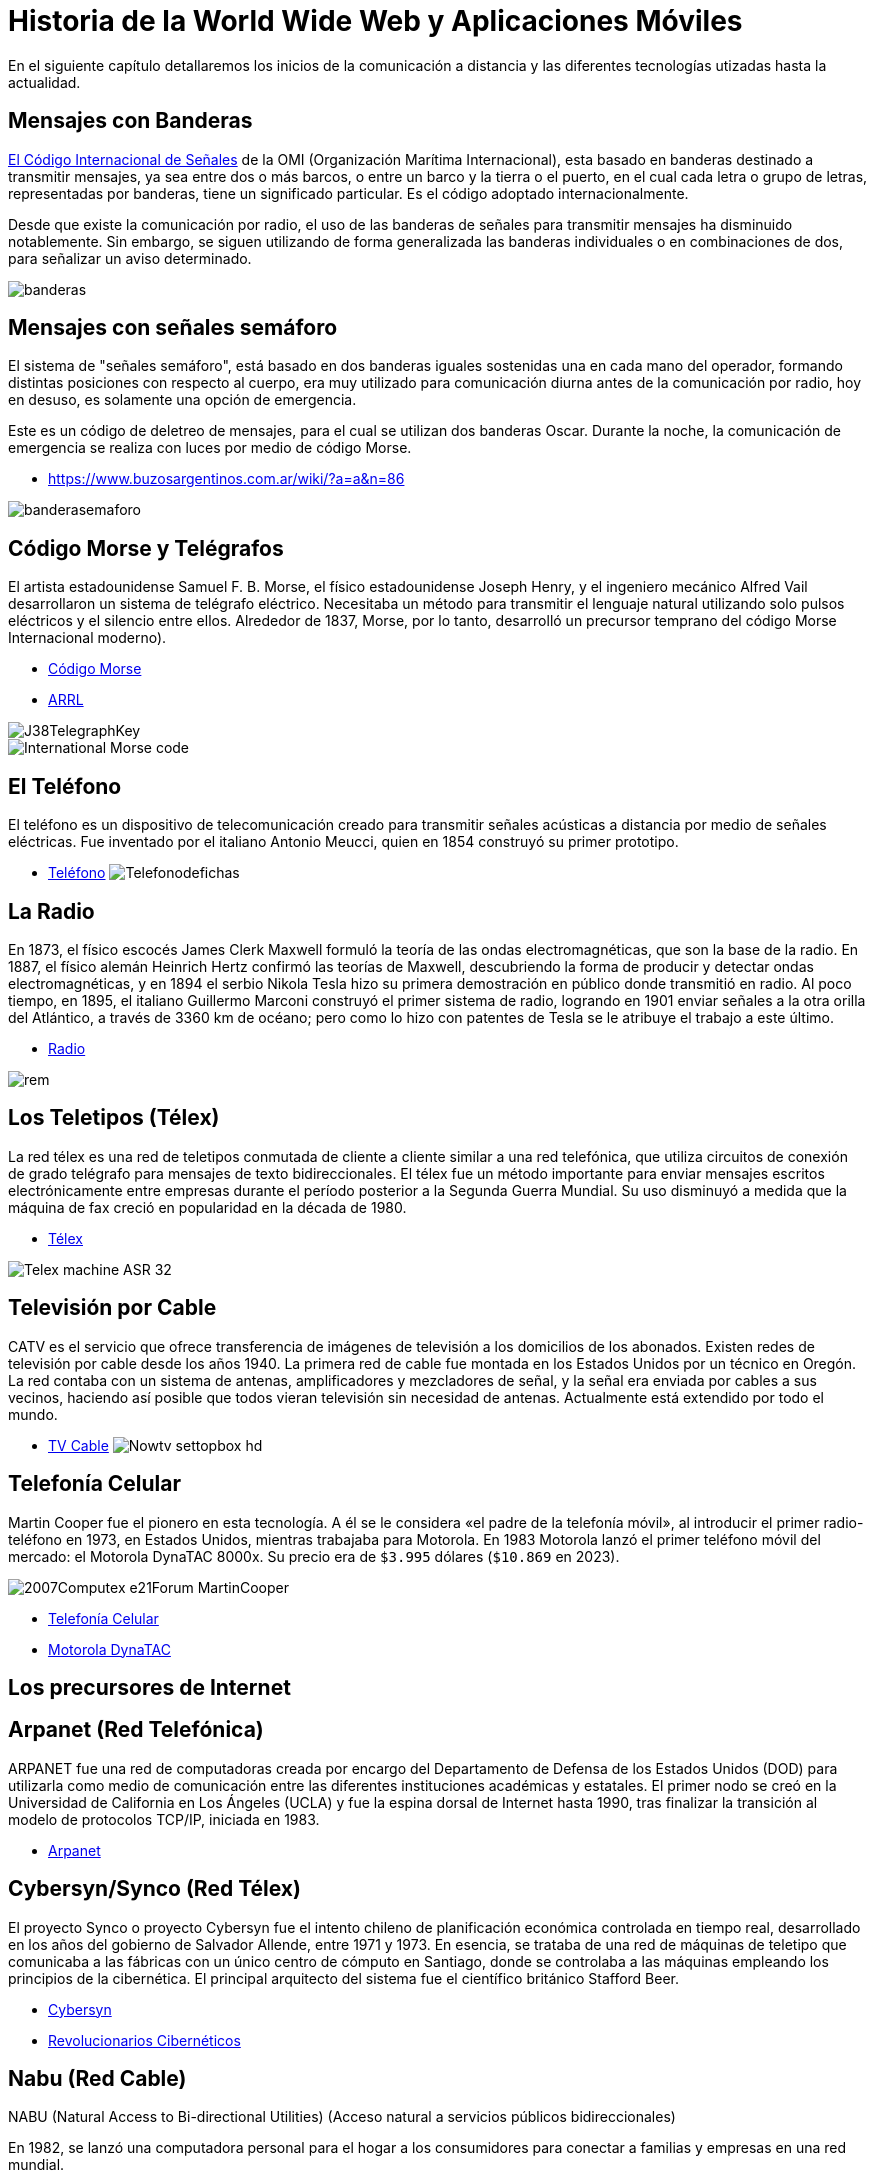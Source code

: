 = Historia de la World Wide Web y Aplicaciones Móviles

En el siguiente capítulo detallaremos los inicios de la comunicación a distancia
y las diferentes tecnologías utizadas hasta la actualidad.

== Mensajes con Banderas

https://www.buzosargentinos.com.ar/wiki/?a=a&n=86[El Código Internacional de Señales] de la OMI (Organización Marítima Internacional), esta basado en banderas destinado a transmitir mensajes, ya sea entre dos o más barcos, o entre un barco y la tierra o el puerto, en el cual cada letra o grupo de letras, representadas por banderas, tiene un significado particular. Es el código adoptado internacionalmente.

Desde que existe la comunicación por radio, el uso de las banderas de señales para transmitir mensajes ha disminuido notablemente. Sin embargo, se siguen utilizando de forma generalizada las banderas individuales o en combinaciones de dos, para señalizar un aviso determinado.


image::banderas.png[]


== Mensajes con señales semáforo

El sistema de "señales semáforo", está basado en dos banderas iguales sostenidas una en cada mano del operador, formando distintas posiciones con respecto al cuerpo, era muy utilizado para comunicación diurna antes de la comunicación por radio, hoy en desuso, es solamente una opción de emergencia.

Este es un código de deletreo de mensajes, para el cual se utilizan dos banderas Oscar. Durante la noche, la comunicación de emergencia se realiza con luces por medio de código Morse.

* https://www.buzosargentinos.com.ar/wiki/?a=a&n=86


image::banderasemaforo.png[]


== Código Morse y Telégrafos


El artista estadounidense Samuel F. B. Morse, el físico estadounidense Joseph Henry, y el ingeniero mecánico Alfred Vail desarrollaron un sistema de telégrafo eléctrico. Necesitaba un método para transmitir el lenguaje natural utilizando solo pulsos eléctricos y el silencio entre ellos. Alrededor de 1837, Morse, por lo tanto, desarrolló un precursor temprano del código Morse Internacional moderno).

* https://es.wikipedia.org/wiki/C%C3%B3digo_morse[Código Morse]
* http://www.arrl.org/Learning-Morse-Code#[ARRL]


image::J38TelegraphKey.jpg[]


image::International_Morse_code.png[]


== El Teléfono

El teléfono es un dispositivo de telecomunicación creado para transmitir señales acústicas a distancia por medio de señales eléctricas. Fue inventado por el italiano Antonio Meucci, quien en 1854 construyó su primer prototipo.

* https://es.wikipedia.org/wiki/Tel%C3%A9fono[Teléfono]
image:Telefonodefichas.jpg[]


== La Radio

En 1873, el físico escocés James Clerk Maxwell formuló la teoría de las ondas electromagnéticas, que son la base de la radio. En 1887, el físico alemán Heinrich Hertz confirmó las teorías de Maxwell, descubriendo la forma de producir y detectar ondas electromagnéticas, y en 1894 el serbio Nikola Tesla hizo su primera demostración en público donde transmitió en radio. Al poco tiempo, en 1895, el italiano Guillermo Marconi construyó el primer sistema de radio, logrando en 1901 enviar señales a la otra orilla del Atlántico, a través de 3360 km de océano; pero como lo hizo con patentes de Tesla se le atribuye el trabajo a este último.

* https://es.wikipedia.org/wiki/Radio_(medio_de_comunicaci%C3%B3n)[Radio]


image::rem.jpg[]


== Los Teletipos (Télex)


La red télex es una red de teletipos conmutada de cliente a cliente similar a una red telefónica, que utiliza circuitos de conexión de grado telégrafo para mensajes de texto bidireccionales. El télex fue un método importante para enviar mensajes escritos electrónicamente entre empresas durante el período posterior a la Segunda Guerra Mundial. Su uso disminuyó a medida que la máquina de fax creció en popularidad en la década de 1980.

* https://es.wikipedia.org/wiki/T%C3%A9lex[Télex]

image::Telex_machine_ASR-32.jpg[]


== Televisión por Cable

CATV es el servicio que ofrece transferencia de imágenes de televisión a los domicilios de los abonados. Existen redes de televisión por cable desde los años 1940. La primera red de cable fue montada en los Estados Unidos por un técnico en Oregón. La red contaba con un sistema de antenas, amplificadores y mezcladores de señal, y la señal era enviada por cables a sus vecinos, haciendo así posible que todos vieran televisión sin necesidad de antenas. Actualmente está extendido por todo el mundo.

* https://es.wikipedia.org/wiki/Televisi%C3%B3n_por_cable[TV Cable]
image:Nowtv_settopbox_hd.jpg[]


== Telefonía Celular

Martin Cooper fue el pionero en esta tecnología. A él se le considera «el padre de la telefonía móvil», al introducir el primer radio-teléfono en 1973, en Estados Unidos, mientras trabajaba para Motorola.
En 1983 Motorola lanzó el primer teléfono móvil del mercado: el Motorola DynaTAC 8000x. Su precio era de `$3.995` dólares (`$10.869` en 2023).

image::2007Computex_e21Forum-MartinCooper.jpg[]

* https://es.wikipedia.org/wiki/Telefon%C3%ADa_m%C3%B3vil[Telefonía Celular]
* https://es.wikipedia.org/wiki/Motorola_DynaTAC[Motorola DynaTAC]

== Los precursores de Internet

== Arpanet (Red Telefónica)

ARPANET fue una red de computadoras creada por encargo del Departamento de Defensa de los Estados Unidos (DOD) para utilizarla como medio de comunicación entre las diferentes instituciones académicas y estatales. El primer nodo se creó en la Universidad de California en Los Ángeles (UCLA) y fue la espina dorsal de Internet hasta 1990, tras finalizar la transición al modelo de protocolos TCP/IP, iniciada en 1983.

* https://es.wikipedia.org/wiki/ARPANET[Arpanet]


== Cybersyn/Synco (Red Télex)

El proyecto Synco o proyecto Cybersyn fue el intento chileno de planificación económica controlada en tiempo real, desarrollado en los años del gobierno de Salvador Allende, entre 1971 y 1973. En esencia, se trataba de una red de máquinas de teletipo que comunicaba a las fábricas con un único centro de cómputo en Santiago, donde se controlaba a las máquinas empleando los principios de la cibernética. El principal arquitecto del sistema fue el científico británico Stafford Beer.

* https://es.wikipedia.org/wiki/Cybersyn[Cybersyn]
* https://www.buscalibre.cl/libro-revolucionarios-ciberneticos-tecnologia-y-politica-en-el-chile-de-sal/9789560004352/p/31894326#[Revolucionarios Cibernéticos]


== Nabu (Red Cable)

NABU (Natural Access to Bi-directional Utilities)
(Acceso natural a servicios públicos bidireccionales)

En 1982, se lanzó una computadora personal para el hogar a los consumidores para conectar a familias y empresas en una red mundial.

Fundada en Ottawa, Canadá, en 1982, las familias y las escuelas usaban módems de televisión por cable para conectar las PC de NABU a una red nacional. Además de las capacidades de PC estándar, la computadora NABU podría descargar software y contenido de información a través de la alimentación por cable. Las aplicaciones incluían juegos, lenguajes de programación y noticias.

* https://nabu.ca/[NABU]

== Primeras Aplicaciones de Red

== Email

El correo electrónico --también llamado simplemente correo-- (en inglés: electronic mail, normalmente abreviado e-mail o email) es un servicio de red que permite a los usuarios enviar y recibir mensajes (también denominados mensajes electrónicos o cartas digitales) mediante redes de comunicación electrónica. [...] El primer mensaje de correo electrónico genuinamente enviado a través de una red data del año 1971. El mensaje, que contenía únicamente el texto «QWERTYUIOP», se envió a través de la red ARPANET.

* https://es.wikipedia.org/wiki/Correo_electr%C3%B3nico[Email]


== BBS

Un Bulletin Board System o BBS (en español Sistema de Tablón de anuncios) es un software (un conjunto de programas informáticos instalados en un ordenador) que fue popular en las décadas de 1980 y 1990 en Estados Unidos para redes de ordenadores, ya que permitía a los usuarios participantes conectarse a través de una línea telefónica a una red donde podían ver y consultar distintas informaciones que publicaban usuarios participantes.

* https://es.wikipedia.org/wiki/Bulletin_Board_System[BBS]

== La World Wide Web

Tim Berners-Lee, un científico británico, inventó la World Wide Web (WWW) en 1989, mientras trabajaba en el CERN. La web se concibió y desarrolló originalmente para satisfacer la demanda de intercambio automatizado de información entre científicos de universidades e institutos de todo el mundo. El 30 de abril de 1993, el CERN colocó el software de la World Wide Web en el dominio público. Posteriormente, el CERN puso a disposición una versión con una licencia abierta, una forma más segura de maximizar su difusión.

image::NextEditorBW.png[]

[,html]
----
<HEADER>
<TITLE>The World Wide Web project</TITLE>
<NEXTID N="55">
</HEADER>
<BODY>
<H1>World Wide Web</H1>The WorldWideWeb (W3) is a wide-area<A
NAME=0 HREF="WhatIs.html">
hypermedia</A> information retrieval
initiative aiming to give universal
access to a large universe of documents.<P>
Everything there is online about
W3 is linked directly or indirectly
to this document, including an <A
NAME=24 HREF="Summary.html">executive
summary</A> of the project, <A
NAME=29 HREF="Administration/Mailing/Overview.html">Mailing lists</A>
, <A
NAME=30 HREF="Policy.html">Policy</A> , November's  <A
NAME=34 HREF="News/9211.html">W3  news</A> ,
<A
NAME=41 HREF="FAQ/List.html">Frequently Asked Questions</A> .
<DL>
<DT><A
NAME=44 HREF="../DataSources/Top.html">What's out there?</A>
<DD> Pointers to the
world's online information,<A
NAME=45 HREF="../DataSources/bySubject/Overview.html"> subjects</A>
, <A
NAME=z54 HREF="../DataSources/WWW/Servers.html">W3 servers</A>, etc.
<DT><A
NAME=46 HREF="Help.html">Help</A>
<DD> on the browser you are using
<DT><A
NAME=13 HREF="Status.html">Software Products</A>
<DD> A list of W3 project
components and their current state.
(e.g. <A
NAME=27 HREF="LineMode/Browser.html">Line Mode</A> ,X11 <A
NAME=35 HREF="Status.html#35">Viola</A> ,  <A
NAME=26 HREF="NeXT/WorldWideWeb.html">NeXTStep</A>
, <A
NAME=25 HREF="Daemon/Overview.html">Servers</A> , <A
NAME=51 HREF="Tools/Overview.html">Tools</A> ,<A
NAME=53 HREF="MailRobot/Overview.html"> Mail robot</A> ,<A
NAME=52 HREF="Status.html#57">
Library</A> )
<DT><A
NAME=47 HREF="Technical.html">Technical</A>
<DD> Details of protocols, formats,
program internals etc
<DT><A
NAME=40 HREF="Bibliography.html">Bibliography</A>
<DD> Paper documentation
on  W3 and references.
<DT><A
NAME=14 HREF="People.html">People</A>
<DD> A list of some people involved
in the project.
<DT><A
NAME=15 HREF="History.html">History</A>
<DD> A summary of the history
of the project.
<DT><A
NAME=37 HREF="Helping.html">How can I help</A> ?
<DD> If you would like
to support the web..
<DT><A
NAME=48 HREF="../README.html">Getting code</A>
<DD> Getting the code by<A
NAME=49 HREF="LineMode/Defaults/Distribution.html">
anonymous FTP</A> , etc.</A>
</DL>
</BODY>
----

* http://info.cern.ch/NextBrowser.html[CERN]
* https://home.web.cern.ch/science/computing/birth-web[El nacimiento de la Web]
* https://books.google.cl/books/about/Tejiendo_la_red.html?hl=es&id=QRe-iutQQmQC&redir_esc=y[Tejiendo la Red]


== Red Gopher

Gopher es uno de los sistemas de Internet para divulgar información que precedió a la world wide web. Fue creado en 1991 en la Universidad de Minnesota y fue el primer sistema que permitió pasar de un sitio a otro seleccionando una opción en el menú de una página. Esa es la razón por la que adquirió mayor popularidad que sus competidores, que acabaron siendo sustituidos por la Web.

Los servidores Gopher, igual que los servidores FTP almacenan archivos y documentos que puede verse en línea o transferirse al PC.

* https://es.wikipedia.org/wiki/Gopher[Gopher]
* https://gemini.circumlunar.space/[Gemini Protocol]


== Mosaic El Primer Navegador Gráfico

El navegador Mosaic o NCSA Mosaic fue el primer navegador web gráfico disponible para visualizar páginas web en sistemas operativos como Mac, Windows u otros. Este navegador web fue creado en enero de 1993, en el National Center for Supercomputing Applications (NCSA), por Marc Andreessen. [...] En enero de 1997 se abandonó oficialmente el desarrollo de este navegador para dar paso al desarrollo de Netscape Navigator, de la empresa Netscape Communications fundada por los mismos creadores de Mosaic.

image::NCSA_Mosaic_Browser_Screenshot.png[]

* https://es.wikipedia.org/wiki/Mosaic[Mosaic]
* https://www.spacejam.com/1996/[Space Jam 1996]


== CSS

Antes del desarrollo de CSS, toda la información presentacional de los documentos HTML era incluida en el código HTML. Los colores de las fuentes, los estilos de fondo, la alineación de los elementos, los bordes y tamaños eran descritos explícitamente, a veces de manera redundante, dentro del HTML.

[,html]
----
<body bgcolor="#000000" background="../../img/bg_stars.jpg" text="#ff0000" link="#ff4c4c" vlink="#ff4c4c" alink="#ff4c4c">
----

CSS permite a los diseñadores mover toda la información presentacional a otro archivo, la hoja de estilos, resultando en un código HTML notablemente más simple.

[,css]
----
<style>
  h1 {color: red}
</style>
----

[...] CSS fue propuesto por primera vez por Håkon Wium Lie el 10 de octubre de 1994. Al mismo tiempo, Lie trabajaba con Tim Berners-Lee en el CERN. Muchos otros lenguajes de hojas de estilos fueron propuestos al mismo tiempo, y las discusiones en las listas de correo públicas dentro del W3C dieron lugar a la primera Recomendación CSS por el W3C (CSS1)​ en 1996. En particular, la propuesta de Bert Bos fue influyente; él fue el coautor de CSS1 y es reconocido como el cocreador de CSS.

* https://es.wikipedia.org/wiki/CSS[CSS]


== Javascript

JavaScript (abreviado comúnmente JS) es un lenguaje de programación interpretado, dialecto del estándar ECMAScript. [...] JavaScript fue desarrollado originalmente por Brendan Eich de Netscape con el nombre de Mocha, el cual fue renombrado posteriormente a LiveScript, para finalmente quedar como JavaScript. . [...] Desde el lanzamiento en junio de 1997 del estándar ECMAScript 1, han existido las versiones 2, 3 y 5 (la 4 se abandonó). En junio de 2015 se cerró y publicó la versión ECMAScript 6. [...] Desde 2012, todos los navegadores modernos soportan completamente ECMAScript 5. Los navegadores más antiguos soportan por lo menos ECMAScript 3. La sexta edición se liberó en julio de 2015. [...] La versión 7 de ECMAScript se conoce como ECMAScript 2016 y fue publicada en junio de 2016. Se trata de la primera versión para la que se usa un nuevo procedimiento de publicación anual y un proceso de desarrollo abierto.

[,html]
----
<script>
    document.body.appendChild(document.createTextNode('Hola Mundo!'));

    var h1 = document.getElementById('header'); // contiene la referencia al tag <h1>
    h1 = document.getElementsByTagName('h1')[0]; // accediendo al mismo elemento <h1>
</script>
----

* https://es.wikipedia.org/wiki/JavaScript[Javascript]


== Animación Flash (SWF)

A fines de la década de 1990, cuando el ancho de banda todavía era de 56 kbit/s para la mayoría de los usuarios de Internet, muchos artistas de animación de Adobe Flash emplearon animación limitada o animación recortada al crear proyectos destinados a la distribución web. Esto permitió a los artistas lanzar cortometrajes y experiencias interactivas muy por debajo de 1 MB, que podían transmitir audio y animación de alta calidad. Hasta la llegada de HTML5, mostrar el vídeo en una página web requería que el navegador disponga del plugin. En 2010, Apple criticó públicamente la aplicación de Adobe Flash de reproducción de vídeo por no tomar ventaja de la aceleración de hardware, además criticó toda la tecnología Flash en general, argumentando que no es un estándar abierto, y que afectaba el rendimiento de las baterías de sus equipos, razones por las que no lo incluirla en sus dispositivos móviles.

Flash Player fue descontinuado el 31 de diciembre de 2020 y su página de descarga desapareció dos días después. En octubre de 2020, Microsoft lanzó una actualización opcional KB4577586 que elimina Flash Player de Windows.

Flash fue un sistema para la creación de webs completamente dinámicas. con flash los diseñadores eran capaces de crear animaciones efectos interacción de una manera avanzada, pero sin necesidad de grandes complicaciones con el código.

También tenía un lenguaje de programación llamado ActionScript qué permitía a programadores realizar todo tipo de aplicaciones, interacción avanzada, comunicación cliente / servidor, etc.

Ostenta el mérito de haber sido precursor de muchas de las utilidades con las que cuentan hoy en día los estándares abiertos de la web, sin embargo era un sistema propietario qué acarreaba además diversos problemas para usuarios, dispositivos y sistemas informáticos que debían reconocer el contenido de las páginas hechas con Flash.

image:Flash_Screenshot.JPG[]
image:sitios-web-en-flash-4.jpg[]

* https://es.wikipedia.org/wiki/Adobe_Flash_Player[Flash]
* https://en.wikipedia.org/wiki/Flash_animation[Flash Animation]
* https://desarrolloweb.com/home/flash[Desarrollo Web con Flash]
* https://puertopixel.com/25-excelentes-sitios-webs-hechos-con-flash/[Páginas Web Hechas con Flash]
* https://haxe.org/[Haxe. Lenguaje de Programación]

== Aplicaciones Móviles

== Psion Organizer

En 1984 _Psion_ lanzó al mercado la que fue considerada como la primera PDA (Personal Digital Assistant) del mundo. Se llamaba Psion Organiser. No es que esta PDA fuera muy potente, pero tenía un software interno que incluía programas como un editor de texto, agenda, bloc de notas, base de datos de contactos, calculadora y otras funciones simples. De hecho, ni siquiera podías realizar o recibir llamadas con este aparato, pero sentaría las bases para las aplicaciones móviles del futuro.

image::Psion_Organiser_1.jpg[]

* https://en.wikipedia.org/wiki/Psion_Organiser[Psion]


== Apple Newton

Esta PDA reconocía la escritura y podía conectarse directamente a ordenadores Mac, PC, siendo la precursora de la plataforma iOS. Además, también tenía acceso a una variedad de aplicaciones de proveedores externos, como, por ejemplo, un navegador web, Pocket Quicken (una aplicación para el control de las finanzas personales) o un cliente de email.

Este abuelo del iPhone se vendería entre 1993 y 1998 y, en su momento, fue un fracaso comercial ante la irrupción de equipos como la PalmPilot (1997) o los canadienses de BlackBerry (1999).

image::Apple_Newton-IMG_0454-cropped.jpg[]

* https://es.wikipedia.org/wiki/Apple_Newton[Apple Newton]


== Nokia

En 1997 apareció el Nokia 6110. Sin embargo, este teléfono móvil tenía preinstalada la primera aplicación móvil de la historia que gozaría de un éxito mundial. El arrollador triunfo del juego de '`La Serpiente`' sorprendió incluso a sus fabricantes.

image:snake.png[]
image:Nokia_6110_blue-92107.jpg[]

* https://en.wikipedia.org/wiki/Snake_(video_game_genre)[Snake]
* https://en.wikipedia.org/wiki/Nokia_6110[Nokia 6110]
* https://www.xatakamovil.com/movil-y-sociedad/que-fue-del-snake-el-mitico-juego-de-la-serpiente-de-nokia[¿Qué fue del Snake?]


== Tecnología WAP

El nacimiento del WAP (2002) se lo debemos, entre otros, a Sony, Nokia, Motorola y Openwave. Estas cuatro compañías fueron las responsables de la creación de un estándar como el WAP, y que supuso el primer paso para conceder a los teléfonos móviles un completo acceso a internet, que finalmente culminó con la llegada del protocolo HTTP que domina en estos momentos.

[,xml]
----
<?xml version="1.0"?>
 <!DOCTYPE wml PUBLIC "-//PHONE.COM//DTD WML 1.1//EN"
    "http://www.pagina.com" >
 <wml>
   <card id="carta1" title="Carta">
     <p mode="wrap">Un ejemplo para entrar a página.</p>
   </card>
 </wml>
----

image::wap.png[]

Sin embargo, esto no triunfaría, ya que los desarrolladores encontraron grandes problemas a la hora de intentar adaptar el contenido a los múltiples tipos de pantallas de móviles. De esta época nos quedó como legado poder descargar distintos tonos de llamada y fondos de pantalla.

* https://www.xatakamovil.com/conectividad/que-fue-del-wap[¿Qué fue del WAP?]
* https://es.wikipedia.org/wiki/Protocolo_de_aplicaciones_inal%C3%A1mbricas[WAP]
* https://es.wikipedia.org/wiki/Wireless_Markup_Language[WML]


== iPhone (2007)

El 29 de junio del 2007, Steve Jobs apareció en un escenario para presentar lo nunca visto hasta entonces. La joya de la corona: el iPhone. Apple crearía, en julio del 2008, la App Store, permitiendo a proveedores externos crear aplicaciones para ser comercializadas a través de ella. Arrancó con 500 aplicaciones en oferta.

image::IPhone_1st_Gen.png[]

* https://www.youtube.com/watch?v=x7qPAY9JqE4[Presentación de Steve Jobs]
* https://es.wikipedia.org/wiki/IPhone[iPhone]
* https://es.wikipedia.org/wiki/IPhone_(1.%C2%AA_generaci%C3%B3n)[iPhone 1]


== Android (2008)

Google en 2008 lanzó el primer teléfono móvil con sistema operativo Android. Además de crear una tienda de aplicaciones denominada Android Market y que hoy conocemos como Google Play o Play Store. En sólo 4 años alcanzó las 700.000 aplicaciones.

image::T-Mobile_G1_launch_event_2.jpg[]

* https://es.wikipedia.org/wiki/HTC_Dream[HTC Dream]


== BlackBerry

BlackBerry fue una marca de teléfonos inteligentes desarrollada por la compañía canadiense BlackBerry. Marcas como Nokia, HTC o incluso LG, sufrieron una decadencia principalmente por estancarse en lo que en el pasado les funcionaba como el teclado físico y ofrecer productos experimentales para el público. BlackBerry OS, quedaba corto en aplicaciones primordiales como WhatsApp, apps de mensajería, juegos y apps de utilidad.

image::BlackBerry_8820,_BlackBerry_Bold_9900_and_BlackBerry_Classic.jpg[]

* https://es.wikipedia.org/wiki/BlackBerry[BlackBerry]


== Windows Phone

Windows Phone (abreviado WP) fue un sistema operativo móvil actualmente descontinuado,desarrollado por Microsoft como sucesor de Windows Mobile. A diferencia de su predecesor fue enfocado en el mercado de consumo en lugar del mercado empresarial. Con Windows Phone, Microsoft ofreció una nueva interfaz de usuario que integró varios de sus servicios activos. Compitió directamente contra Android de Google y iOS de Apple, con resultados poco alentadores. Su última versión fue Windows Phone 8.1, lanzado el 14 de abril de 2014.

image::nokialumia.png[]

* https://www.xatakamovil.com/nokia/nokia-lumia-800-el-primer-windows-phone[Nokia Lumia]
* https://es.wikipedia.org/wiki/Windows_Phone[Windows Phone]


== Firefox OS

Firefox OS (nombre clave: Boot to Gecko o B2G) es un sistema operativo móvil descontinuado,basado en HTML5 con núcleo Linux, de código abierto para varias plataformas. Desarrollado por Mozilla Corporation bajo el apoyo de otras empresas y una gran comunidad de voluntarios de todo el mundo. El sistema operativo estuvo diseñado para permitir a las aplicaciones HTML5 comunicarse directamente con el hardware del dispositivo usando JavaScript y Open Web APIs.

image::Orange-Klif-3G-Volcano-Black-_LO.jpg[]

* https://es.wikipedia.org/wiki/Firefox_OS[Firefox OS]

== El Futuro de las Aplicaciones Móviles

La aparición de las primeras aplicaciones móviles tenía como razón principal poder organizar el trabajo de ejecutivos y profesionales. Agendas, calculadoras, bloc de notas, editores de texto, hojas de cálculo, contactos, email, etc.

Sin embargo, con el paso del tiempo, el sector del entretenimiento fue tomando protagonismo. El teléfono móvil había dejado de ser un aparato con el que hacer y recibir llamadas y mensajes de texto para transformarse es una potente máquina, equiparable a un ordenador, con la que poder llevar a cabo casi cualquier tarea diaria.

Ahora, caminas por la calle y ves al 80% de la gente pendiente de su móvil. Escuchan música mientras corren o pasean; leen libros o noticias en el metro o autobús; comprueban si la meteorología les va a estropear los planes del fin de semana; disfrutan -- y se enganchan -- del último juego de moda... Pero, el mayor uso que le damos a nuestros teléfonos móviles, es el social.

Sin embargo, entre 2014 y 2018, las aplicaciones que han crecido más rápidamente son las que mejoran -- y controlan -- nuestra calidad de vida (apps para hacer la compra, para controlar y mejorar nuestro estado de salud, para regular la actividad deportiva...).

El futuro parece traer también las aplicaciones que nos servirán para controlar coches, casas... Y focalizadas en la temida y poderosa inteligencia artificial.

Hay algunos datos que parecen indicar la existencia de cierto agotamiento en el mercado de las aplicaciones móviles. No es que vayan a desaparecer, sino que se acerca una evolución hacia algo diferente, más centrado en la inteligencia artificial, la realidad aumentada (término que se usa para definir la visión de un entorno físico del mundo real, a través de un dispositivo tecnológico) y las aplicaciones en la nube.

Y es que las estadísticas indican que la mitad de las aplicaciones móviles descargadas se usan menos de 10 veces y tan solo el 53% de los usuarios se descargan una aplicación nueva al mes.

Las aplicaciones móviles del mañana, si quieren tener éxito, tendrán que centrarse en ser más rápidas, intuitivas y recolectar toda la información posible sobre el usuario, con la intención de desarrollar el producto que más se ajuste a su perfil.

* https://www.skyscanner.es/noticias/esta-es-la-historia-de-las-aplicaciones-moviles[Historia de las Apps Móviles]


== Lectura Complementaria

Lecturas y actividades que pueden ayudar a dar contexto y ser de interés.

- Libro Revolucionarios Cibernéticos <<revolucionariosciber>>.
- Libro Tejiendo la Web <<tejiendolared>>.
